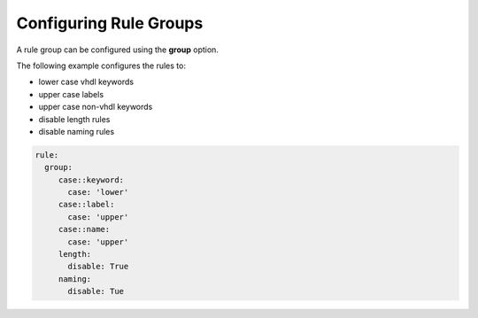 
.. _configuring-rule-groups:

Configuring Rule Groups
-----------------------

A rule group can be configured using the **group** option.

The following example configures the rules to:

* lower case vhdl keywords
* upper case labels
* upper case non-vhdl keywords
* disable length rules
* disable naming rules

.. code-block:: yaml

   rule:
     group:
        case::keyword:
          case: 'lower'
        case::label:
          case: 'upper'
        case::name:
          case: 'upper'
        length:
          disable: True
        naming:
          disable: Tue

